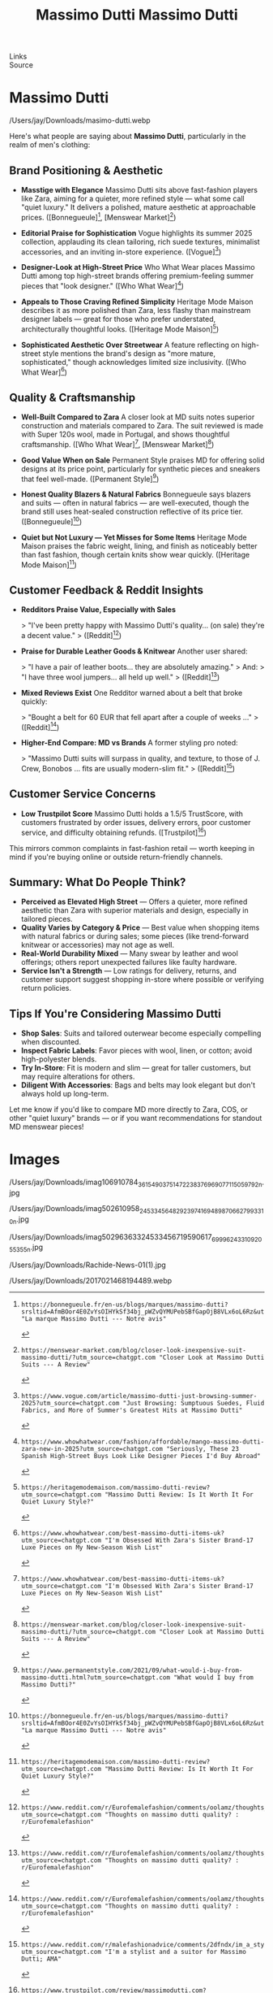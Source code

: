 :PROPERTIES:
:ID:       20250828T015823.215292
:END:
#+TITLE: Massimo Dutti
#+FILETAGS: :memoir: 



#
# Generated: 2025-08-28 11:35:00
# Suggested replacements (old → new). Use alias for MDX.
#
# Generated: 2025-08-28 11:39:14
# Suggested replacements (old → new). Use alias for MDX.
# BEGIN ASTRO IMAGE PATH SUGGESTIONS
# - old: /Users/jay/Downloads/2017021468194489.webp
#   new: /Users/jay/Library/CloudStorage/Dropbox/github/astro-monorepo/apps/jaydocs/src/assets/images/posts/massimo-dutti/2017021468194489.webp
#   alias: ~/assets/images/posts/massimo-dutti/2017021468194489.webp
#
# - old: /Users/jay/Downloads/masimo-dutti.webp
#   new: /Users/jay/Library/CloudStorage/Dropbox/github/astro-monorepo/apps/jaydocs/src/assets/images/posts/massimo-dutti/masimo-dutti.webp
#   alias: ~/assets/images/posts/massimo-dutti/masimo-dutti.webp
#
# - old: /Users/jay/Downloads/Rachide-News-01(1).jpg
#   new: /Users/jay/Library/CloudStorage/Dropbox/github/astro-monorepo/apps/jaydocs/src/assets/images/posts/massimo-dutti/Rachide-News-01-1-.jpg
#   alias: ~/assets/images/posts/massimo-dutti/Rachide-News-01-1-.jpg
#
# - old: /Users/jay/Downloads/imag50296363324533456719590617_6999624331092055355n.jpg
#   new: /Users/jay/Library/CloudStorage/Dropbox/github/astro-monorepo/apps/jaydocs/src/assets/images/posts/massimo-dutti/imag50296363324533456719590617-6999624331092055355n.jpg
#   alias: ~/assets/images/posts/massimo-dutti/imag50296363324533456719590617-6999624331092055355n.jpg
#
# - old: /Users/jay/Downloads/imag502610958_245334564829239741694898706627993310n.jpg
#   new: /Users/jay/Library/CloudStorage/Dropbox/github/astro-monorepo/apps/jaydocs/src/assets/images/posts/massimo-dutti/imag502610958-245334564829239741694898706627993310n.jpg
#   alias: ~/assets/images/posts/massimo-dutti/imag502610958-245334564829239741694898706627993310n.jpg
#
# - old: /Users/jay/Downloads/imag106910784_3615490375147223_8376969077115059792n.jpg
#   new: /Users/jay/Library/CloudStorage/Dropbox/github/astro-monorepo/apps/jaydocs/src/assets/images/posts/massimo-dutti/imag106910784-3615490375147223-8376969077115059792n.jpg
#   alias: ~/assets/images/posts/massimo-dutti/imag106910784-3615490375147223-8376969077115059792n.jpg
#
# END ASTRO IMAGE PATH SUGGESTIONS
- Links ::
- Source ::

* Massimo Dutti
#+SLUG: massimo-dutti

#+TITLE: Massimo Dutti
#+DESTINATION_FOLDER: /Users/jay/Library/CloudStorage/Dropbox/github/astro-monorepo/apps/jaydocs/src/content/blog

#+PUBLISH_DATE: [2025-08-28 Thu 01:59]
#+EXCERPT: Here's what people are saying about Massimo Dutti, particularly in the realm of men's clothing:


/Users/jay/Downloads/masimo-dutti.webp 

Here's what people are saying about *Massimo Dutti*, particularly in the realm of men's clothing:

** Brand Positioning & Aesthetic

- *Masstige with Elegance*
  Massimo Dutti sits above fast-fashion players like Zara, aiming for a quieter, more refined style --- what some call "quiet luxury." It delivers a polished, mature aesthetic at approachable prices.
  ([Bonnegueule][1], [Menswear Market][2])

- *Editorial Praise for Sophistication*
  Vogue highlights its summer 2025 collection, applauding its clean tailoring, rich suede textures, minimalist accessories, and an inviting in-store experience.
  ([Vogue][3])

- *Designer-Look at High-Street Price*
  Who What Wear places Massimo Dutti among top high-street brands offering premium-feeling summer pieces that "look designer."
  ([Who What Wear][4])

- *Appeals to Those Craving Refined Simplicity*
  Heritage Mode Maison describes it as more polished than Zara, less flashy than mainstream designer labels --- great for those who prefer understated, architecturally thoughtful looks.
  ([Heritage Mode Maison][5])

- *Sophisticated Aesthetic Over Streetwear*
  A feature reflecting on high-street style mentions the brand's design as "more mature, sophisticated," though acknowledges limited size inclusivity.
  ([Who What Wear][6])

** Quality & Craftsmanship

- *Well-Built Compared to Zara*
  A closer look at MD suits notes superior construction and materials compared to Zara. The suit reviewed is made with Super 120s wool, made in Portugal, and shows thoughtful craftsmanship.
  ([Who What Wear][6], [Menswear Market][2])

- *Good Value When on Sale*
  Permanent Style praises MD for offering solid designs at its price point, particularly for synthetic pieces and sneakers that feel well-made.
  ([Permanent Style][7])

- *Honest Quality Blazers & Natural Fabrics*
  Bonnegueule says blazers and suits --- often in natural fabrics --- are well-executed, though the brand still uses heat-sealed construction reflective of its price tier.
  ([Bonnegueule][1])

- *Quiet but Not Luxury --- Yet Misses for Some Items*
  Heritage Mode Maison praises the fabric weight, lining, and finish as noticeably better than fast fashion, though certain knits show wear quickly.
  ([Heritage Mode Maison][5])

** Customer Feedback & Reddit Insights

- *Redditors Praise Value, Especially with Sales*

  > "I've been pretty happy with Massimo Dutti's quality... (on sale) they're a decent value."
  > ([Reddit][8])

- *Praise for Durable Leather Goods & Knitwear*
  Another user shared:

  > "I have a pair of leather boots... they are absolutely amazing."
  > And:
  > "I have three wool jumpers... all held up well."
  > ([Reddit][8])

- *Mixed Reviews Exist*
  One Redditor warned about a belt that broke quickly:

  > "Bought a belt for 60 EUR that fell apart after a couple of weeks ..."
  > ([Reddit][8])

- *Higher-End Compare: MD vs Brands*
  A former styling pro noted:

  > "Massimo Dutti suits will surpass in quality, and texture, to those of J. Crew, Bonobos ... fits are usually modern-slim fit."
  > ([Reddit][9])

** Customer Service Concerns

- *Low Trustpilot Score*
  Massimo Dutti holds a 1.5/5 TrustScore, with customers frustrated by order issues, delivery errors, poor customer service, and difficulty obtaining refunds.
  ([Trustpilot][10])

This mirrors common complaints in fast-fashion retail --- worth keeping in mind if you're buying online or outside return-friendly channels.

** Summary: What Do People Think?

- *Perceived as Elevated High Street* --- Offers a quieter, more refined aesthetic than Zara with superior materials and design, especially in tailored pieces.
- *Quality Varies by Category & Price* --- Best value when shopping items with natural fabrics or during sales; some pieces (like trend-forward knitwear or accessories) may not age as well.
- *Real-World Durability Mixed* --- Many swear by leather and wool offerings; others report unexpected failures like faulty hardware.
- *Service Isn't a Strength* --- Low ratings for delivery, returns, and customer support suggest shopping in-store where possible or verifying return policies.

** Tips If You're Considering Massimo Dutti

- *Shop Sales*: Suits and tailored outerwear become especially compelling when discounted.
- *Inspect Fabric Labels*: Favor pieces with wool, linen, or cotton; avoid high-polyester blends.
- *Try In-Store*: Fit is modern and slim --- great for taller customers, but may require alterations for others.
- *Diligent With Accessories*: Bags and belts may look elegant but don't always hold up long-term.

Let me know if you'd like to compare MD more directly to Zara, COS, or other "quiet luxury" brands --- or if you want recommendations for standout MD menswear pieces!

[1]: https://bonnegueule.fr/en-us/blogs/marques/massimo-dutti?srsltid=AfmBOor4E0ZvYsOIHYkSf34bj_pWZvQYMUPebSBfGapOjB8VLx6oL6Rz&utm_source=chatgpt.com "La marque Massimo Dutti --- Notre avis"
[2]: https://menswear-market.com/blog/closer-look-inexpensive-suit-massimo-dutti/?utm_source=chatgpt.com "Closer Look at Massimo Dutti Suits --- A Review"
[3]: https://www.vogue.com/article/massimo-dutti-just-browsing-summer-2025?utm_source=chatgpt.com "Just Browsing: Sumptuous Suedes, Fluid Fabrics, and More of Summer's Greatest Hits at Massimo Dutti"
[4]: https://www.whowhatwear.com/fashion/affordable/mango-massimo-dutti-zara-new-in-2025?utm_source=chatgpt.com "Seriously, These 23 Spanish High-Street Buys Look Like Designer Pieces I'd Buy Abroad"
[5]: https://heritagemodemaison.com/massimo-dutti-review?utm_source=chatgpt.com "Massimo Dutti Review: Is It Worth It For Quiet Luxury Style?"
[6]: https://www.whowhatwear.com/best-massimo-dutti-items-uk?utm_source=chatgpt.com "I'm Obsessed With Zara's Sister Brand-17 Luxe Pieces on My New-Season Wish List"
[7]: https://www.permanentstyle.com/2021/09/what-would-i-buy-from-massimo-dutti.html?utm_source=chatgpt.com "What would I buy from Massimo Dutti?"
[8]: https://www.reddit.com/r/Eurofemalefashion/comments/oolamz/thoughts_on_massimo_dutti_quality/?utm_source=chatgpt.com "Thoughts on massimo dutti quality? : r/Eurofemalefashion"
[9]: https://www.reddit.com/r/malefashionadvice/comments/2dfndx/im_a_stylist_and_a_suitor_for_massimo_dutti_ama/?utm_source=chatgpt.com "I'm a stylist and a suitor for Massimo Dutti; AMA"
[10]: https://www.trustpilot.com/review/massimodutti.com?utm_source=chatgpt.com "Massimo Dutti Reviews"


* Images


/Users/jay/Downloads/imag106910784_3615490375147223_8376969077115059792n.jpg

/Users/jay/Downloads/imag502610958_245334564829239741694898706627993310n.jpg

/Users/jay/Downloads/imag50296363324533456719590617_6999624331092055355n.jpg

/Users/jay/Downloads/Rachide-News-01(1).jpg

/Users/jay/Downloads/2017021468194489.webp 
